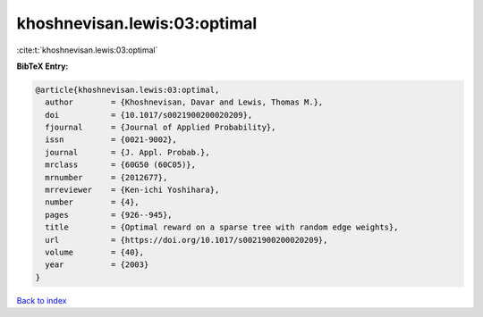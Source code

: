 khoshnevisan.lewis:03:optimal
=============================

:cite:t:`khoshnevisan.lewis:03:optimal`

**BibTeX Entry:**

.. code-block:: bibtex

   @article{khoshnevisan.lewis:03:optimal,
     author        = {Khoshnevisan, Davar and Lewis, Thomas M.},
     doi           = {10.1017/s0021900200020209},
     fjournal      = {Journal of Applied Probability},
     issn          = {0021-9002},
     journal       = {J. Appl. Probab.},
     mrclass       = {60G50 (60C05)},
     mrnumber      = {2012677},
     mrreviewer    = {Ken-ichi Yoshihara},
     number        = {4},
     pages         = {926--945},
     title         = {Optimal reward on a sparse tree with random edge weights},
     url           = {https://doi.org/10.1017/s0021900200020209},
     volume        = {40},
     year          = {2003}
   }

`Back to index <../By-Cite-Keys.html>`_
